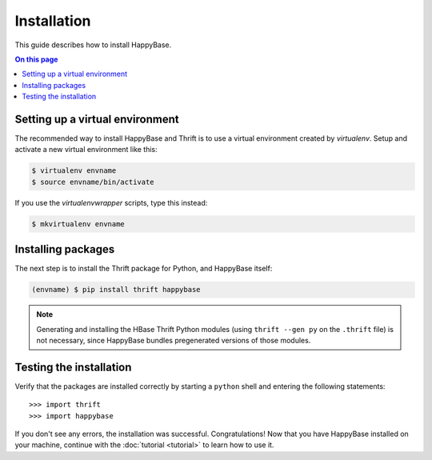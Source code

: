 ************
Installation
************

This guide describes how to install HappyBase.

.. contents:: On this page
   :local:


Setting up a virtual environment
================================

The recommended way to install HappyBase and Thrift is to use a virtual
environment created by `virtualenv`. Setup and activate a new virtual
environment like this:

.. code-block:: sh

   $ virtualenv envname
   $ source envname/bin/activate

If you use the `virtualenvwrapper` scripts, type this instead:

.. code-block:: sh

   $ mkvirtualenv envname


Installing packages
===================

The next step is to install the Thrift package for Python, and HappyBase
itself:

.. code-block:: sh

   (envname) $ pip install thrift happybase

.. note::

   Generating and installing the HBase Thrift Python modules (using ``thrift
   --gen py`` on the ``.thrift`` file) is not necessary, since HappyBase
   bundles pregenerated versions of those modules.


Testing the installation
========================

Verify that the packages are installed correctly by starting a ``python`` shell
and entering the following statements::

   >>> import thrift
   >>> import happybase

If you don't see any errors, the installation was successful. Congratulations!
Now that you have HappyBase installed on your machine, continue with the
:doc:`tutorial <tutorial>` to learn how to use it.


.. vim: set spell spelllang=en:
